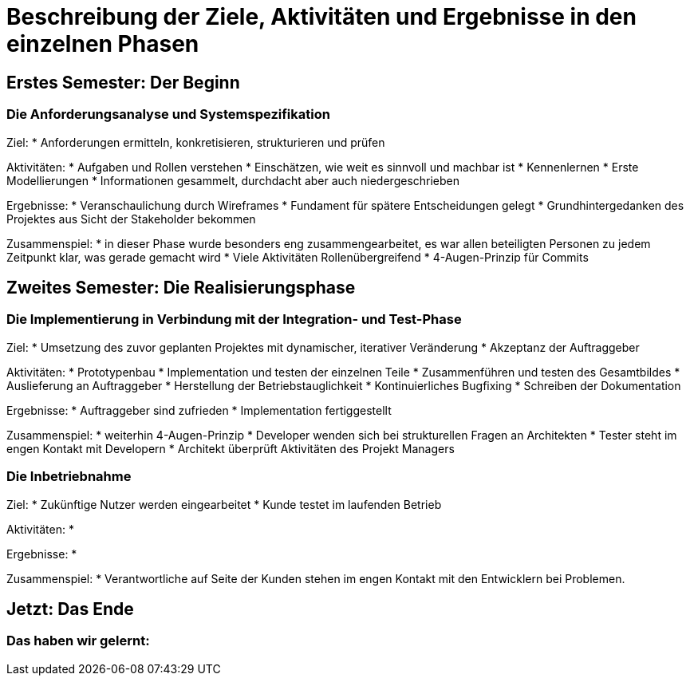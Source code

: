 // Beschreibung der Ziele, Aktivitäten und Ergebnisse in den einzelnen
//  Projektphasen oder Iterationen, dabei Berücksichtigung des Zusammenspiels
//  zwischen den einzelnen Rollen

# Beschreibung der Ziele, Aktivitäten und Ergebnisse in den einzelnen Phasen

## Erstes Semester: Der Beginn

### Die Anforderungsanalyse und Systemspezifikation

Ziel:
* Anforderungen ermitteln, konkretisieren, strukturieren und prüfen

Aktivitäten:
* Aufgaben und Rollen verstehen
* Einschätzen, wie weit es sinnvoll und machbar ist
* Kennenlernen
* Erste Modellierungen
* Informationen gesammelt, durchdacht aber auch niedergeschrieben

Ergebnisse:
* Veranschaulichung durch Wireframes
* Fundament für spätere Entscheidungen gelegt
* Grundhintergedanken des Projektes aus Sicht der Stakeholder bekommen

Zusammenspiel:
* in dieser Phase wurde besonders eng zusammengearbeitet, es war allen beteiligten Personen zu jedem Zeitpunkt klar, was gerade gemacht wird
* Viele Aktivitäten Rollenübergreifend
* 4-Augen-Prinzip für Commits


## Zweites Semester: Die Realisierungsphase

### Die Implementierung in Verbindung mit der Integration- und Test-Phase

Ziel:
* Umsetzung des zuvor geplanten Projektes mit dynamischer, iterativer Veränderung
* Akzeptanz der Auftraggeber

Aktivitäten:
* Prototypenbau
* Implementation und testen der einzelnen Teile
* Zusammenführen und testen des Gesamtbildes
* Auslieferung an Auftraggeber
* Herstellung der Betriebstauglichkeit
* Kontinuierliches Bugfixing
* Schreiben der Dokumentation

Ergebnisse:
* Auftraggeber sind zufrieden
* Implementation fertiggestellt

Zusammenspiel:
* weiterhin 4-Augen-Prinzip
* Developer wenden sich bei strukturellen Fragen an Architekten
* Tester steht im engen Kontakt mit Developern
* Architekt überprüft Aktivitäten des Projekt Managers




### Die Inbetriebnahme


Ziel:
* Zukünftige Nutzer werden eingearbeitet
* Kunde testet im laufenden Betrieb

Aktivitäten:
* 

Ergebnisse:
* 

Zusammenspiel:
* Verantwortliche auf Seite der Kunden stehen im engen Kontakt mit den Entwicklern bei Problemen.


## Jetzt: Das Ende
// Drama pur


### Das haben wir gelernt:

// Reflexionen verlinken?
